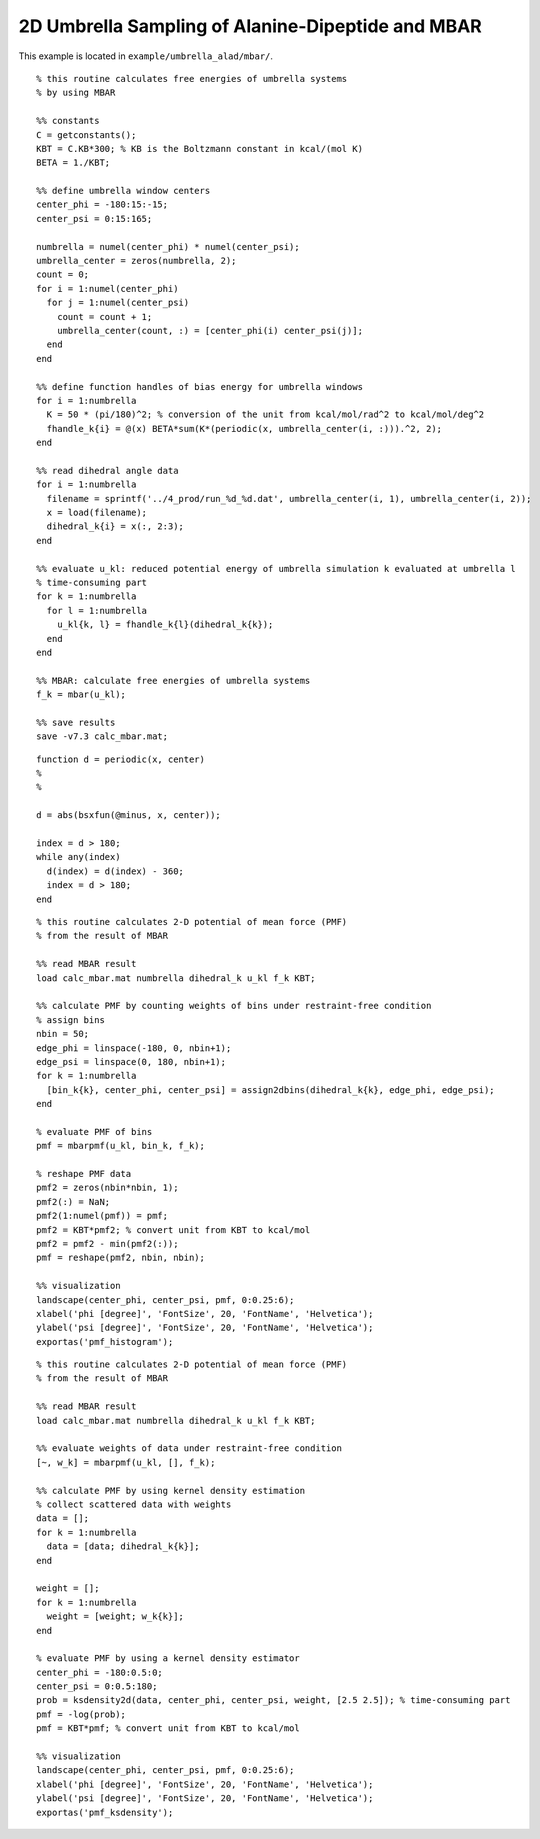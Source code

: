 .. alad_2D_umbrella_mbar
.. highlight:: matlab

===========================================================================================
2D Umbrella Sampling of Alanine-Dipeptide and MBAR
===========================================================================================

This example is located in ``example/umbrella_alad/mbar/``.

::
  
  % this routine calculates free energies of umbrella systems 
  % by using MBAR
  
  %% constants
  C = getconstants();
  KBT = C.KB*300; % KB is the Boltzmann constant in kcal/(mol K)
  BETA = 1./KBT;
  
  %% define umbrella window centers
  center_phi = -180:15:-15;
  center_psi = 0:15:165;
  
  numbrella = numel(center_phi) * numel(center_psi);
  umbrella_center = zeros(numbrella, 2);
  count = 0;
  for i = 1:numel(center_phi)
    for j = 1:numel(center_psi)
      count = count + 1;
      umbrella_center(count, :) = [center_phi(i) center_psi(j)];
    end
  end
  
  %% define function handles of bias energy for umbrella windows
  for i = 1:numbrella
    K = 50 * (pi/180)^2; % conversion of the unit from kcal/mol/rad^2 to kcal/mol/deg^2
    fhandle_k{i} = @(x) BETA*sum(K*(periodic(x, umbrella_center(i, :))).^2, 2);
  end
  
  %% read dihedral angle data
  for i = 1:numbrella
    filename = sprintf('../4_prod/run_%d_%d.dat', umbrella_center(i, 1), umbrella_center(i, 2));
    x = load(filename);
    dihedral_k{i} = x(:, 2:3);
  end
  
  %% evaluate u_kl: reduced potential energy of umbrella simulation k evaluated at umbrella l
  % time-consuming part
  for k = 1:numbrella
    for l = 1:numbrella
      u_kl{k, l} = fhandle_k{l}(dihedral_k{k});
    end
  end
  
  %% MBAR: calculate free energies of umbrella systems
  f_k = mbar(u_kl);
  
  %% save results
  save -v7.3 calc_mbar.mat;


::
  
  function d = periodic(x, center)
  %
  %
  
  d = abs(bsxfun(@minus, x, center));
  
  index = d > 180;
  while any(index)
    d(index) = d(index) - 360;
    index = d > 180;
  end


::
  
  % this routine calculates 2-D potential of mean force (PMF)
  % from the result of MBAR
  
  %% read MBAR result
  load calc_mbar.mat numbrella dihedral_k u_kl f_k KBT;
  
  %% calculate PMF by counting weights of bins under restraint-free condition
  % assign bins
  nbin = 50;
  edge_phi = linspace(-180, 0, nbin+1);
  edge_psi = linspace(0, 180, nbin+1);
  for k = 1:numbrella
    [bin_k{k}, center_phi, center_psi] = assign2dbins(dihedral_k{k}, edge_phi, edge_psi);
  end
  
  % evaluate PMF of bins
  pmf = mbarpmf(u_kl, bin_k, f_k);
  
  % reshape PMF data
  pmf2 = zeros(nbin*nbin, 1);
  pmf2(:) = NaN;
  pmf2(1:numel(pmf)) = pmf;
  pmf2 = KBT*pmf2; % convert unit from KBT to kcal/mol
  pmf2 = pmf2 - min(pmf2(:));
  pmf = reshape(pmf2, nbin, nbin);
  
  %% visualization
  landscape(center_phi, center_psi, pmf, 0:0.25:6);
  xlabel('phi [degree]', 'FontSize', 20, 'FontName', 'Helvetica');
  ylabel('psi [degree]', 'FontSize', 20, 'FontName', 'Helvetica');
  exportas('pmf_histogram');

.. image:: ./images/pmf_histogram.png
   :width: 70 %
   :alt: scatter
   :align: center

::
  
  % this routine calculates 2-D potential of mean force (PMF)
  % from the result of MBAR
  
  %% read MBAR result
  load calc_mbar.mat numbrella dihedral_k u_kl f_k KBT;
  
  %% evaluate weights of data under restraint-free condition
  [~, w_k] = mbarpmf(u_kl, [], f_k);
  
  %% calculate PMF by using kernel density estimation
  % collect scattered data with weights
  data = [];
  for k = 1:numbrella
    data = [data; dihedral_k{k}];
  end
  
  weight = [];
  for k = 1:numbrella
    weight = [weight; w_k{k}];
  end
  
  % evaluate PMF by using a kernel density estimator
  center_phi = -180:0.5:0;
  center_psi = 0:0.5:180;
  prob = ksdensity2d(data, center_phi, center_psi, weight, [2.5 2.5]); % time-consuming part
  pmf = -log(prob);
  pmf = KBT*pmf; % convert unit from KBT to kcal/mol
  
  %% visualization
  landscape(center_phi, center_psi, pmf, 0:0.25:6);
  xlabel('phi [degree]', 'FontSize', 20, 'FontName', 'Helvetica');
  ylabel('psi [degree]', 'FontSize', 20, 'FontName', 'Helvetica');
  exportas('pmf_ksdensity');

.. image:: ./images/pmf_ksdensity.png
   :width: 70 %
   :alt: pmf
   :align: center


